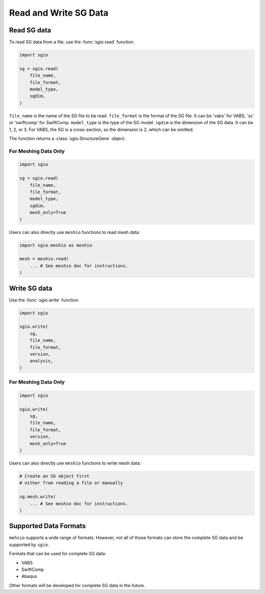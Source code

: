 Read and Write SG Data
===========================



Read SG data
--------------

To read SG data from a file, use the :func:`sgio.read` function.

..  code-block::

    import sgio

    sg = sgio.read(
        file_name,
        file_format,
        model_type,
        sgdim,
    )

``file_name`` is the name of the SG file to be read.
``file_format`` is the format of the SG file.
It can be 'vabs' for VABS, 'sc' or 'swiftcomp' for SwiftComp.
``model_type`` is the type of the SG model.
``sgdim`` is the dimension of the SG data.
It can be 1, 2, or 3.
For VABS, the SG is a cross-section, so the dimension is 2, which can be omitted.

The function returns a :class:`sgio.StructureGene` object.


For Meshing Data Only
^^^^^^^^^^^^^^^^^^^^^

..  code-block::

    import sgio

    sg = sgio.read(
        file_name,
        file_format,
        model_type,
        sgdim,
        mesh_only=True
    )

Users can also directly use ``meshio`` functions to read mesh data:

..  code-block::

    import sgio.meshio as meshio

    mesh = meshio.read(
        ... # See meshio doc for instructions.
    )



Write SG data
----------------

Use the :func:`sgio.write` function.

..  code-block::

    import sgio

    sgio.write(
        sg,
        file_name,
        file_format,
        version,
        analysis,
    )


For Meshing Data Only
^^^^^^^^^^^^^^^^^^^^^

..  code-block::

    import sgio

    sgio.write(
        sg,
        file_name,
        file_format,
        version,
        mesh_only=True
    )

Users can also directly use ``meshio`` functions to write mesh data:

..  code-block::

    # Create an SG object first
    # either from reading a file or manually

    sg.mesh.write(
        ... # See meshio doc for instructions.
    )



Supported Data Formats
-----------------------

``mehsio`` supports a wide range of formats.
However, not all of those formats can store the complete SG data and be supported by ``sgio``.

Formats that can be used for complete SG data:

* VABS
* SwiftComp
* Abaqus

Other formats will be developed for complete SG data in the future.
